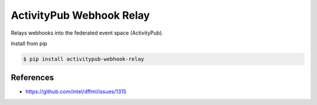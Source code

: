 ActivityPub Webhook Relay
=========================

Relays webhooks into the federated event space (ActivityPub).

Install from pip

.. code-block:: console

    $ pip install activitypub-webhook-relay

References
**********

- https://github.com/intel/dffml/issues/1315
